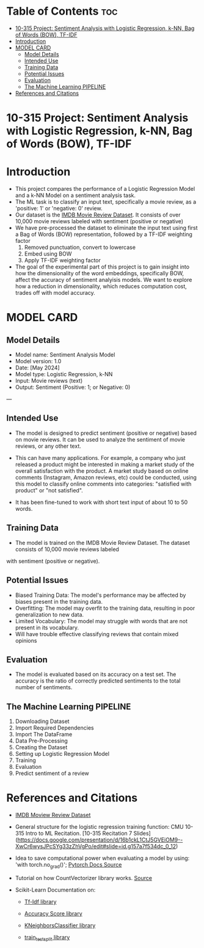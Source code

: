 #+OPTIONS: toc:2
* Table of Contents :toc:
- [[#10-315-project-sentiment-analysis-with-logistic-regression-k-nn-bag-of-words-bow-tf-idf][10-315 Project: Sentiment Analysis with Logistic Regression, k-NN, Bag of Words (BOW), TF-IDF]]
- [[#introduction][Introduction]]
- [[#model-card][MODEL CARD]]
  - [[#model-details][Model Details]]
  - [[#intended-use][Intended Use]]
  - [[#training-data][Training Data]]
  - [[#potential-issues][Potential Issues]]
  - [[#evaluation][Evaluation]]
  - [[#the-machine-learning-pipeline][The Machine Learning PIPELINE]]
- [[#references-and-citations][References and Citations]]

* 10-315 Project: Sentiment Analysis with Logistic Regression, k-NN, Bag of Words (BOW), TF-IDF

* Introduction
- This project compares the performance of a Logistic Regression Model and a k-NN Model on a sentiment analysis task.
- The ML task is to classify an input text, specifically a movie review, as a 'positive: 1' or 'negative: 0' review.
- Our dataset is the [[https://www.kaggle.com/datasets/lakshmi25npathi/imdb-dataset-of-50k-movie-reviews][IMDB Movie Review Dataset]]. It consists of over 10,000 movie reviews labeled with sentiment (positive or negative)
- We have pre-processed the dataset to eliminate  the input text using first a Bag of Words (BOW) representation, followed by a TF-IDF weighting factor
    1.   Removed punctuation, convert to lowercase
    2.   Embed using BOW
    3.   Apply TF-IDF weighting factor

- The goal of the experimental part of this project is to gain insight into how the dimensionality of the word embeddings, specifically BOW, affect the accuracy of sentiment analyisis models. We want to explore how a reduction in dimensionality, which reduces computation cost, trades off with model accuracy.

* MODEL CARD
** Model Details
- Model name: Sentiment Analysis Model
- Model version: 1.0
- Date: [May 2024]
- Model type: Logistic Regression, k-NN
- Input: Movie reviews (text)
- Output: Sentiment (Positive: 1; or Negative:  0)
---
** Intended Use
- The model is designed to predict sentiment (positive or negative) based on movie reviews. It can be used to analyze the sentiment of movie reviews, or any other text.

- This can have many applications. For example, a company who just released a product might be interested in making a market study of the overall satisfaction with the product. A market study based on online comments (Instagram, Amazon reviews, etc) could be conducted, using this model to classify online comments into categories: "satisfied with product" or "not satisfied".

- It has been fine-tuned to work with short text input of about 10 to 50 words.

  
** Training Data
- The model is trained on the IMDB Movie Review Dataset. The dataset consists of 10,000 movie reviews labeled
with sentiment (positive or negative).

** Potential Issues
- Biased Training Data: The model's performance may be affected by biases present in the training data.
- Overfitting: The model may overfit to the training data, resulting in poor generalization to new data.
- Limited Vocabulary: The model may struggle with words that are not present in its vocabulary.
- Will have trouble effective classifying reviews that contain mixed opinions

  
** Evaluation
- The model is evaluated based on its accuracy on a test set. The accuracy is the ratio of correctly predicted  sentiments to the total number of sentiments.

** The Machine Learning PIPELINE
  0. Downloading Dataset
  1. Import Required Dependencies
  2. Import The DataFrame
  3. Data Pre-Processing
  4. Creating the Dataset
  5. Setting up Logistic Regression Model
  6. Training
  7. Evaluation
  8. Predict sentiment of a review



* References and Citations
- [[https://www.kaggle.com/datasets/lakshmi25npathi/imdb-dataset-of-50k-movie-reviews][IMDB Moview Review Dataset]]

- General structure for the logistic regression training function: CMU 10-315 Intro to ML Recitation. [10-315 Recitation 7 Slides](https://docs.google.com/presentation/d/16b1ckL1CtJ5GVEiOM9--XwCr6wysJPcSYg33zZhVgPo/edit#slide=id.g157a7f534dc_0_12)

- Idea to save computational power when evaluating a model by using: 'with torch.no_grad()'; [[https://pytorch.org/docs/stable/generated/torch.no_grad.html][Pytorch Docs Source]]

- Tutorial on how CountVectorizer library works. [[https://towardsdatascience.com/basics-of-countvectorizer-e26677900f9c][Source]]

- Scikit-Learn Documentation on:
  - [[https://scikit-learn.org/stable/modules/generated/sklearn.feature_extraction.text.TfidfTransformer.html][Tf-Idf library]]

  - [[https://scikit-learn.org/stable/modules/generated/sklearn.metrics.accuracy_score.html][Accuracy Score library]]
  - [[https://scikit-learn.org/stable/modules/generated/sklearn.neighbors.KNeighborsClassifier.html][KNeighborsClassifier library]]
  - [[https://scikit-learn.org/stable/modules/generated/sklearn.model_selection.train_test_split.html][train_test_split library]]
